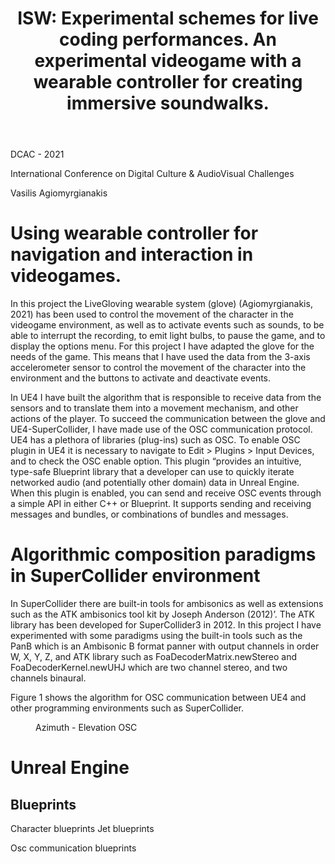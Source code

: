 #+Title: ISW: Experimental schemes for live coding performances. An experimental videogame with a wearable controller for creating immersive soundwalks.

DCAC - 2021

International Conference on Digital Culture & AudioVisual Challenges

Vasilis Agiomyrgianakis

* Using wearable controller for navigation and interaction in videogames.
In this project the LiveGloving wearable system (glove) (Agiomyrgianakis, 2021)
has been used to control the movement of the character in the videogame
environment, as well as to activate events such as sounds, to be able to
interrupt the recording, to emit light bulbs, to pause the game, and to display
the options menu. For this project I have adapted the glove for the needs of the
game. This means that I have used the data from the 3-axis accelerometer sensor
to control the movement of the character into the environment and the buttons to
activate and deactivate events.

In UE4 I have built the algorithm that is responsible to receive data from the sensors and to translate them into a movement mechanism, and other actions of the player. To succeed the communication between the glove and UE4-SuperCollider, I have made use of the OSC communication protocol.
UE4 has a plethora of libraries (plug-ins) such as OSC. To enable OSC plugin in UE4 it is necessary to navigate to Edit > Plugins > Input Devices, and to check the OSC enable option. This plugin “provides an
intuitive, type-safe Blueprint library that a developer can use to quickly
iterate networked audio (and potentially other domain) data in Unreal Engine.
When this plugin is enabled, you can send and receive OSC events through a
simple API in either C++ or Blueprint. It supports sending and receiving
messages and bundles, or combinations of bundles and messages.

* Algorithmic composition paradigms in SuperCollider environment

In SuperCollider there are built-in tools for ambisonics as well as extensions such as the ATK ambisonics tool kit by Joseph Anderson (2012)’. The ATK library has been developed for SuperCollider3 in 2012. In this project I have experimented with some paradigms using the built-in tools such as the PanB which is an Ambisonic B format panner with output channels in order W, X, Y, Z, and ATK library such as FoaDecoderMatrix.newStereo and FoaDecoderKernel.newUHJ which are two channel stereo, and two channels binaural.

Figure 1 shows the algorithm for OSC communication between UE4 and other programming environments such as SuperCollider.

#+Caption: Azimuth - Elevation OSC
[[./pics/azimuth_elevation_blueprint.png]]

* Unreal Engine

** Blueprints

Character blueprints
Jet blueprints

Osc communication blueprints
